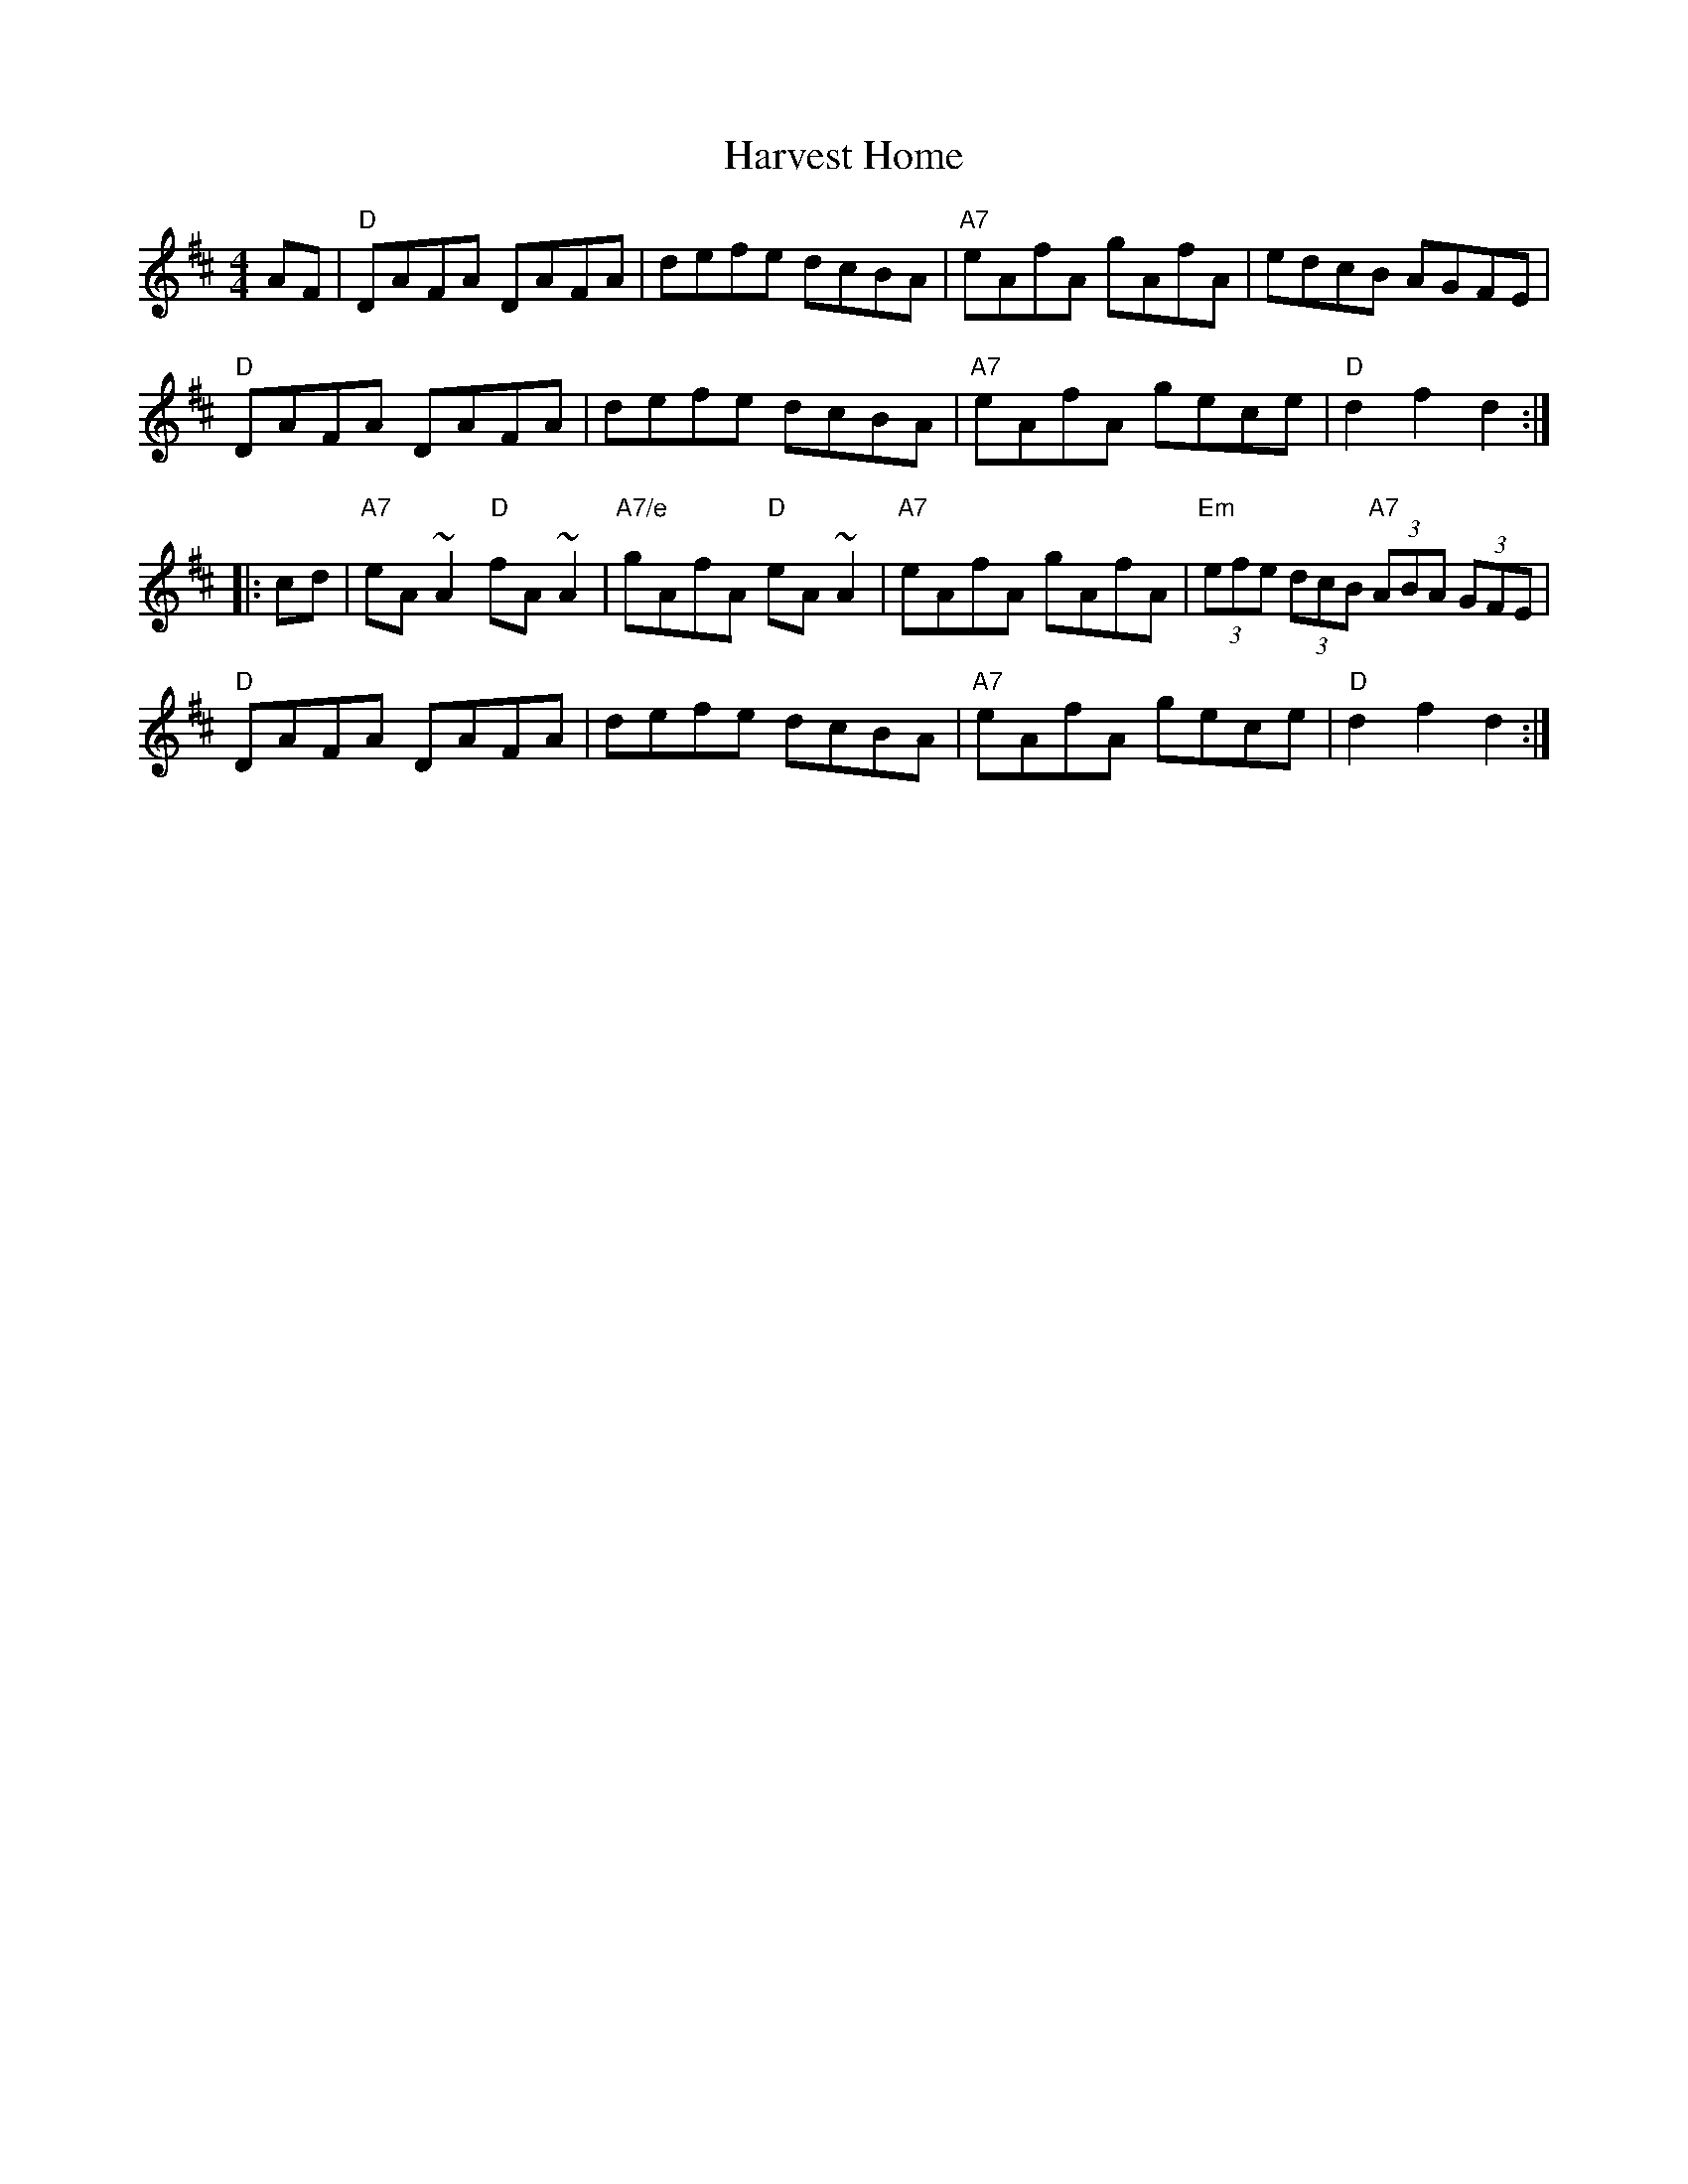 X: 1
T: Harvest Home
R: hornpipe
Z: John Chambers <jc:trillian.mit.edu>
M: 4/4
L: 1/8
K: D
AF |\
"D"DAFA DAFA | defe dcBA | "A7"eAfA gAfA | edcB AGFE |
"D"DAFA DAFA | defe dcBA | "A7"eAfA gece | "D"d2f2 d2 :|
|: cd |\
"A7"eA~A2 "D"fA~A2 | "A7/e"gAfA "D"eA~A2 | "A7"eAfA gAfA | "Em"(3efe (3dcB "A7"(3ABA (3GFE |
"D"DAFA DAFA | defe dcBA | "A7"eAfA gece | "D"d2f2 d2 :|
